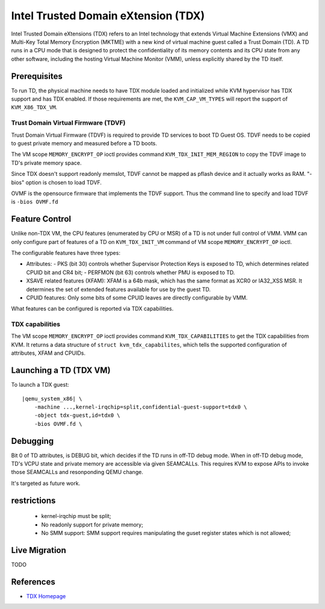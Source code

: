Intel Trusted Domain eXtension (TDX)
====================================

Intel Trusted Domain eXtensions (TDX) refers to an Intel technology that extends
Virtual Machine Extensions (VMX) and Multi-Key Total Memory Encryption (MKTME)
with a new kind of virtual machine guest called a Trust Domain (TD). A TD runs
in a CPU mode that is designed to protect the confidentiality of its memory
contents and its CPU state from any other software, including the hosting
Virtual Machine Monitor (VMM), unless explicitly shared by the TD itself.

Prerequisites
-------------

To run TD, the physical machine needs to have TDX module loaded and initialized
while KVM hypervisor has TDX support and has TDX enabled. If those requirements
are met, the ``KVM_CAP_VM_TYPES`` will report the support of ``KVM_X86_TDX_VM``.

Trust Domain Virtual Firmware (TDVF)
~~~~~~~~~~~~~~~~~~~~~~~~~~~~~~~~~~~~

Trust Domain Virtual Firmware (TDVF) is required to provide TD services to boot
TD Guest OS. TDVF needs to be copied to guest private memory and measured before
a TD boots.

The VM scope ``MEMORY_ENCRYPT_OP`` ioctl provides command ``KVM_TDX_INIT_MEM_REGION``
to copy the TDVF image to TD's private memory space.

Since TDX doesn't support readonly memslot, TDVF cannot be mapped as pflash
device and it actually works as RAM. "-bios" option is chosen to load TDVF.

OVMF is the opensource firmware that implements the TDVF support. Thus the
command line to specify and load TDVF is ``-bios OVMF.fd``

Feature Control
---------------

Unlike non-TDX VM, the CPU features (enumerated by CPU or MSR) of a TD is not
under full control of VMM. VMM can only configure part of features of a TD on
``KVM_TDX_INIT_VM`` command of VM scope ``MEMORY_ENCRYPT_OP`` ioctl.

The configurable features have three types:

- Attributes:
  - PKS (bit 30) controls whether Supervisor Protection Keys is exposed to TD,
  which determines related CPUID bit and CR4 bit;
  - PERFMON (bit 63) controls whether PMU is exposed to TD.

- XSAVE related features (XFAM):
  XFAM is a 64b mask, which has the same format as XCR0 or IA32_XSS MSR. It
  determines the set of extended features available for use by the guest TD.

- CPUID features:
  Only some bits of some CPUID leaves are directly configurable by VMM.

What features can be configured is reported via TDX capabilities.

TDX capabilities
~~~~~~~~~~~~~~~~

The VM scope ``MEMORY_ENCRYPT_OP`` ioctl provides command ``KVM_TDX_CAPABILITIES``
to get the TDX capabilities from KVM. It returns a data structure of
``struct kvm_tdx_capabilites``, which tells the supported configuration of
attributes, XFAM and CPUIDs.

Launching a TD (TDX VM)
-----------------------

To launch a TDX guest:

.. parsed-literal::

    |qemu_system_x86| \\
        -machine ...,kernel-irqchip=split,confidential-guest-support=tdx0 \\
        -object tdx-guest,id=tdx0 \\
        -bios OVMF.fd \\

Debugging
---------

Bit 0 of TD attributes, is DEBUG bit, which decides if the TD runs in off-TD
debug mode. When in off-TD debug mode, TD's VCPU state and private memory are
accessible via given SEAMCALLs. This requires KVM to expose APIs to invoke those
SEAMCALLs and resonponding QEMU change.

It's targeted as future work.

restrictions
------------

 - kernel-irqchip must be split;

 - No readonly support for private memory;

 - No SMM support: SMM support requires manipulating the guset register states
   which is not allowed;

Live Migration
--------------

TODO

References
----------

- `TDX Homepage <https://www.intel.com/content/www/us/en/developer/articles/technical/intel-trust-domain-extensions.html>`__
